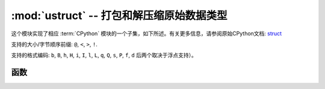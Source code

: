 :mod:`ustruct` -- 打包和解压缩原始数据类型
======================================================

.. module:: ustruct
   :synopsis: 打包和解压缩原始数据类型

这个模块实现了相应 :term:`CPython` 模块的一个子集，如下所述。有关更多信息，请参阅原始CPython文档: `struct <https://docs.python.org/3.5/library/struct.html#module-struct>`_


支持的大小/字节顺序前缀: ``@``, ``<``, ``>``, ``!``.

支持的格式编码: ``b``, ``B``, ``h``, ``H``, ``i``, ``I``, ``l``,
``L``, ``q``, ``Q``, ``s``, ``P``, ``f``, ``d`` 后两个取决于浮点支持）。

函数
---------

.. function:: calcsize(fmt)

   返回需存入给定 *fmt* 的字节数量。

.. function:: pack(fmt, v1, v2, ...)

   根据格式字符串fmt，打包 *v1, v2, ...* 值。返回值为一个解码该值的字节对象。

.. function:: pack_into(fmt, buffer, offset, v1, v2, ...)

   根据格式字符串fmt，将 *v1, v2, ...* 值打包进从 *offset* 开始的缓冲区。从缓冲区的末端计数， *offset* 可能为负值。

.. function:: unpack(fmt, data)

   根据格式字符串 *fmt* 对数据进行解压。返回值为一个解压值元组。

.. function:: unpack_from(fmt, data, offset=0)

   根据格式字符串 *fmt* 解压从 *offset* 开始的数据。从缓冲区的末端计数， *offset* 可能为负值。返回值是一个解压值元组。